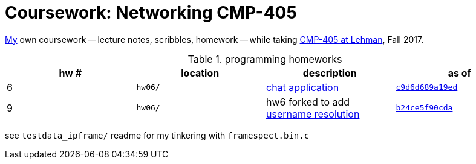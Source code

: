 = Coursework: Networking CMP-405
:me: https://j.zac.sh
:cmp405: http://comet.lehman.cuny.edu/sfakhouri/teaching/cmp/cmp405/f17
:hw6: http://comet.lehman.cuny.edu/sfakhouri/teaching/cmp/cmp405/f17/hw/hw6.html
:hw9: http://comet.lehman.cuny.edu/sfakhouri/teaching/cmp/cmp405/f17/hw/hw9.html
:c9d6d689a19ed: https://github.com/jzacsh/netwtcpip-cmp405/tree/c9d6d689a19ed/hw06/
:b24ce5f90cda: https://github.com/jzacsh/netwtcpip-cmp405/tree/b24ce5f90cda/hw06/

{me}[My] own coursework -- lecture notes, scribbles, homework -- while taking
{cmp405}[CMP-405 at Lehman], Fall 2017.

.programming homeworks
[options="headers", cols=4]
|===
| hw # | location | description | as of

| 6 | `hw06/` | {hw6}[chat application] | {c9d6d689a19ed}[`c9d6d689a19ed`]
| 9 | `hw06/` | hw6 forked to add {hw9}[username resolution] | {b24ce5f90cda}[`b24ce5f90cda`]
|===

see `testdata_ipframe/` readme for my tinkering with `framespect.bin.c`
